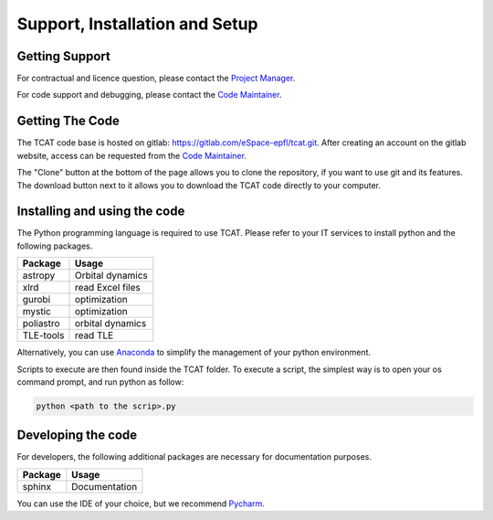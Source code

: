 ===============================
Support, Installation and Setup
===============================

Getting Support
================

For contractual and licence question, please contact the `Project Manager <https://people.epfl.ch/emmanuelle.david>`_.

For code support and debugging, please contact the `Code Maintainer <https://people.epfl.ch/flavio.brancato>`_.

Getting The Code
=================
The TCAT code base is hosted on gitlab: https://gitlab.com/eSpace-epfl/tcat.git.
After creating an account on the gitlab website, access can be requested from the `Code Maintainer
<https://people.epfl.ch/flavio.brancato>`_.

.. image:: images/gitlab.png

The "Clone" button at the bottom of the page allows you to clone the repository, if you want to use git and its
features. The download button next to it allows you to download the TCAT code directly to your computer.

Installing and using the code
==================================
The Python programming language is required to use TCAT. Please refer to your IT services to install python and the
following packages.

============  ==================
Package       Usage
============  ==================
astropy       Orbital dynamics
xlrd          read Excel files
gurobi        optimization
mystic        optimization
poliastro     orbital dynamics
TLE-tools     read TLE
============  ==================

Alternatively, you can use `Anaconda <https://www.anaconda.com/products/individual>`_ to simplify the management of your
python environment.

Scripts to execute are then found inside the TCAT folder. To execute a script, the simplest way is to open your os
command prompt, and run python as follow:

.. code-block::

    python <path to the scrip>.py

Developing the code
===========================
For developers, the following additional packages are necessary for documentation purposes.

============  ==================
Package       Usage
============  ==================
sphinx        Documentation
============  ==================

You can use the IDE of your choice, but we recommend `Pycharm <https://www.jetbrains.com/pycharm/>`_.
